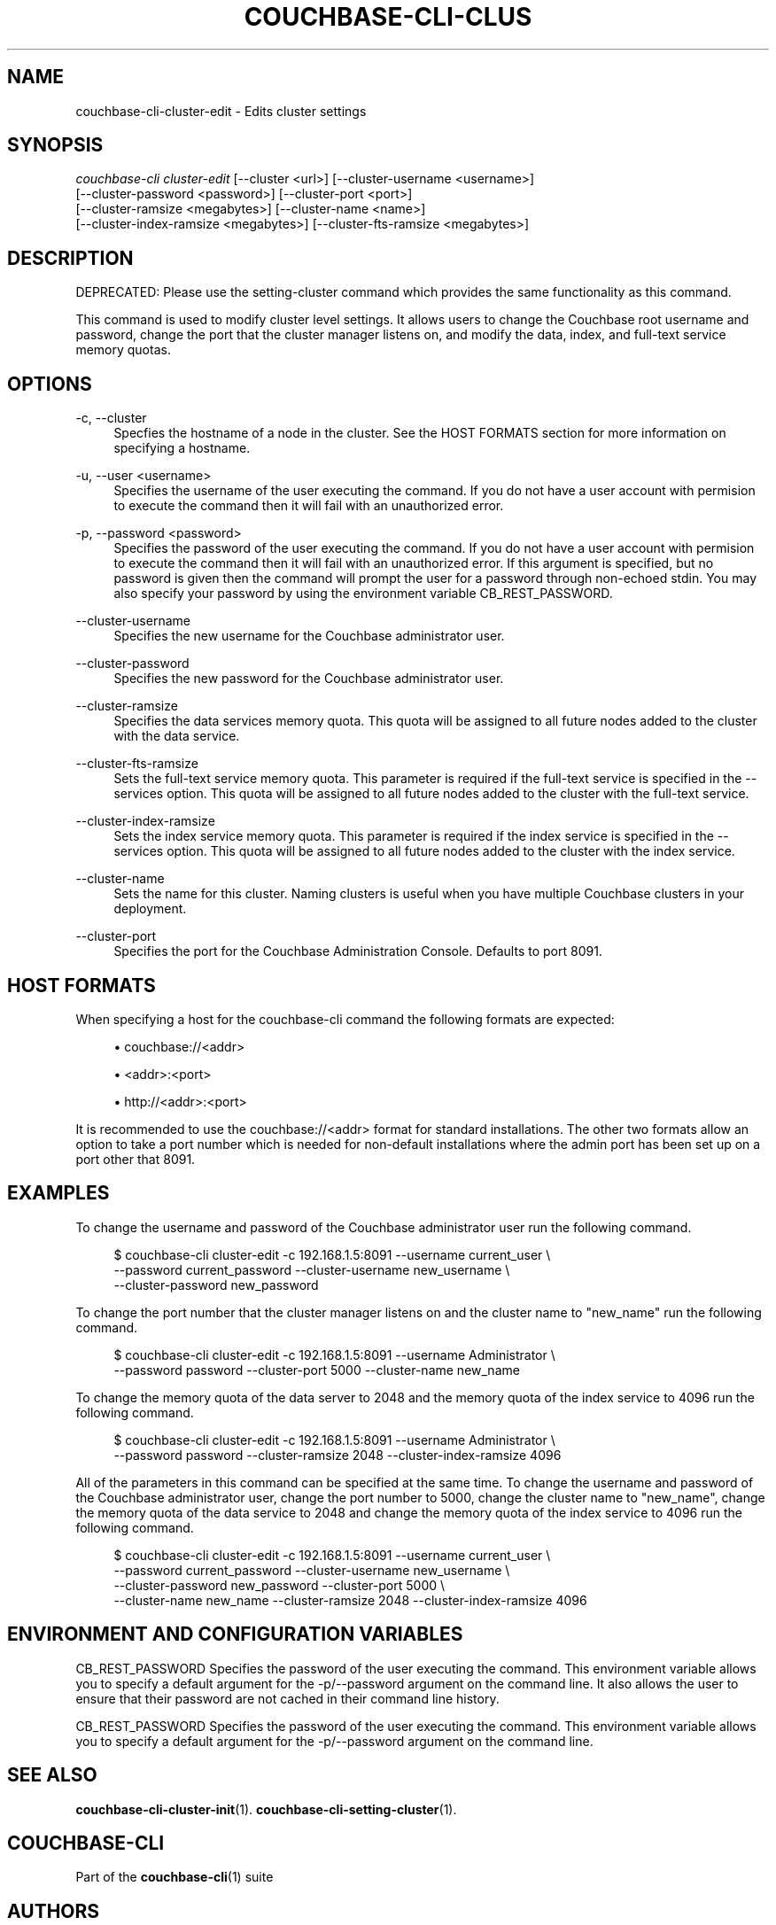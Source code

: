'\" t
.\"     Title: couchbase-cli-cluster-edit
.\"    Author: Couchbase
.\" Generator: DocBook XSL Stylesheets v1.78.1 <http://docbook.sf.net/>
.\"      Date: 05/10/2017
.\"    Manual: Couchbase CLI Manual
.\"    Source: Couchbase CLI 1.0.0
.\"  Language: English
.\"
.TH "COUCHBASE\-CLI\-CLUS" "1" "05/10/2017" "Couchbase CLI 1\&.0\&.0" "Couchbase CLI Manual"
.\" -----------------------------------------------------------------
.\" * Define some portability stuff
.\" -----------------------------------------------------------------
.\" ~~~~~~~~~~~~~~~~~~~~~~~~~~~~~~~~~~~~~~~~~~~~~~~~~~~~~~~~~~~~~~~~~
.\" http://bugs.debian.org/507673
.\" http://lists.gnu.org/archive/html/groff/2009-02/msg00013.html
.\" ~~~~~~~~~~~~~~~~~~~~~~~~~~~~~~~~~~~~~~~~~~~~~~~~~~~~~~~~~~~~~~~~~
.ie \n(.g .ds Aq \(aq
.el       .ds Aq '
.\" -----------------------------------------------------------------
.\" * set default formatting
.\" -----------------------------------------------------------------
.\" disable hyphenation
.nh
.\" disable justification (adjust text to left margin only)
.ad l
.\" -----------------------------------------------------------------
.\" * MAIN CONTENT STARTS HERE *
.\" -----------------------------------------------------------------
.SH "NAME"
couchbase-cli-cluster-edit \- Edits cluster settings
.SH "SYNOPSIS"
.sp
.nf
\fIcouchbase\-cli cluster\-edit\fR [\-\-cluster <url>] [\-\-cluster\-username <username>]
          [\-\-cluster\-password <password>] [\-\-cluster\-port <port>]
      [\-\-cluster\-ramsize <megabytes>] [\-\-cluster\-name <name>]
      [\-\-cluster\-index\-ramsize <megabytes>] [\-\-cluster\-fts\-ramsize <megabytes>]
.fi
.SH "DESCRIPTION"
.sp
DEPRECATED: Please use the setting\-cluster command which provides the same functionality as this command\&.
.sp
This command is used to modify cluster level settings\&. It allows users to change the Couchbase root username and password, change the port that the cluster manager listens on, and modify the data, index, and full\-text service memory quotas\&.
.SH "OPTIONS"
.PP
\-c, \-\-cluster
.RS 4
Specfies the hostname of a node in the cluster\&. See the HOST FORMATS section for more information on specifying a hostname\&.
.RE
.PP
\-u, \-\-user <username>
.RS 4
Specifies the username of the user executing the command\&. If you do not have a user account with permision to execute the command then it will fail with an unauthorized error\&.
.RE
.PP
\-p, \-\-password <password>
.RS 4
Specifies the password of the user executing the command\&. If you do not have a user account with permision to execute the command then it will fail with an unauthorized error\&. If this argument is specified, but no password is given then the command will prompt the user for a password through non\-echoed stdin\&. You may also specify your password by using the environment variable CB_REST_PASSWORD\&.
.RE
.PP
\-\-cluster\-username
.RS 4
Specifies the new username for the Couchbase administrator user\&.
.RE
.PP
\-\-cluster\-password
.RS 4
Specifies the new password for the Couchbase administrator user\&.
.RE
.PP
\-\-cluster\-ramsize
.RS 4
Specifies the data services memory quota\&. This quota will be assigned to all future nodes added to the cluster with the data service\&.
.RE
.PP
\-\-cluster\-fts\-ramsize
.RS 4
Sets the full\-text service memory quota\&. This parameter is required if the full\-text service is specified in the \-\-services option\&. This quota will be assigned to all future nodes added to the cluster with the full\-text service\&.
.RE
.PP
\-\-cluster\-index\-ramsize
.RS 4
Sets the index service memory quota\&. This parameter is required if the index service is specified in the \-\-services option\&. This quota will be assigned to all future nodes added to the cluster with the index service\&.
.RE
.PP
\-\-cluster\-name
.RS 4
Sets the name for this cluster\&. Naming clusters is useful when you have multiple Couchbase clusters in your deployment\&.
.RE
.PP
\-\-cluster\-port
.RS 4
Specifies the port for the Couchbase Administration Console\&. Defaults to port 8091\&.
.RE
.SH "HOST FORMATS"
.sp
When specifying a host for the couchbase\-cli command the following formats are expected:
.sp
.RS 4
.ie n \{\
\h'-04'\(bu\h'+03'\c
.\}
.el \{\
.sp -1
.IP \(bu 2.3
.\}
couchbase://<addr>
.RE
.sp
.RS 4
.ie n \{\
\h'-04'\(bu\h'+03'\c
.\}
.el \{\
.sp -1
.IP \(bu 2.3
.\}
<addr>:<port>
.RE
.sp
.RS 4
.ie n \{\
\h'-04'\(bu\h'+03'\c
.\}
.el \{\
.sp -1
.IP \(bu 2.3
.\}
http://<addr>:<port>
.RE
.sp
It is recommended to use the couchbase://<addr> format for standard installations\&. The other two formats allow an option to take a port number which is needed for non\-default installations where the admin port has been set up on a port other that 8091\&.
.SH "EXAMPLES"
.sp
To change the username and password of the Couchbase administrator user run the following command\&.
.sp
.if n \{\
.RS 4
.\}
.nf
$ couchbase\-cli cluster\-edit \-c 192\&.168\&.1\&.5:8091 \-\-username current_user \e
 \-\-password current_password \-\-cluster\-username new_username \e
 \-\-cluster\-password new_password
.fi
.if n \{\
.RE
.\}
.sp
To change the port number that the cluster manager listens on and the cluster name to "new_name" run the following command\&.
.sp
.if n \{\
.RS 4
.\}
.nf
$ couchbase\-cli cluster\-edit \-c 192\&.168\&.1\&.5:8091 \-\-username Administrator \e
 \-\-password password \-\-cluster\-port 5000 \-\-cluster\-name new_name
.fi
.if n \{\
.RE
.\}
.sp
To change the memory quota of the data server to 2048 and the memory quota of the index service to 4096 run the following command\&.
.sp
.if n \{\
.RS 4
.\}
.nf
$ couchbase\-cli cluster\-edit \-c 192\&.168\&.1\&.5:8091 \-\-username Administrator \e
 \-\-password password \-\-cluster\-ramsize 2048 \-\-cluster\-index\-ramsize 4096
.fi
.if n \{\
.RE
.\}
.sp
All of the parameters in this command can be specified at the same time\&. To change the username and password of the Couchbase administrator user, change the port number to 5000, change the cluster name to "new_name", change the memory quota of the data service to 2048 and change the memory quota of the index service to 4096 run the following command\&.
.sp
.if n \{\
.RS 4
.\}
.nf
$ couchbase\-cli cluster\-edit \-c 192\&.168\&.1\&.5:8091 \-\-username current_user \e
 \-\-password current_password \-\-cluster\-username new_username \e
 \-\-cluster\-password new_password \-\-cluster\-port 5000 \e
 \-\-cluster\-name new_name \-\-cluster\-ramsize 2048 \-\-cluster\-index\-ramsize 4096
.fi
.if n \{\
.RE
.\}
.SH "ENVIRONMENT AND CONFIGURATION VARIABLES"
.sp
CB_REST_PASSWORD Specifies the password of the user executing the command\&. This environment variable allows you to specify a default argument for the \-p/\-\-password argument on the command line\&. It also allows the user to ensure that their password are not cached in their command line history\&.
.sp
CB_REST_PASSWORD Specifies the password of the user executing the command\&. This environment variable allows you to specify a default argument for the \-p/\-\-password argument on the command line\&.
.SH "SEE ALSO"
.sp
\fBcouchbase-cli-cluster-init\fR(1)\&. \fBcouchbase-cli-setting-cluster\fR(1)\&.
.SH "COUCHBASE-CLI"
.sp
Part of the \fBcouchbase-cli\fR(1) suite
.SH "AUTHORS"
.PP
\fBCouchbase\fR
